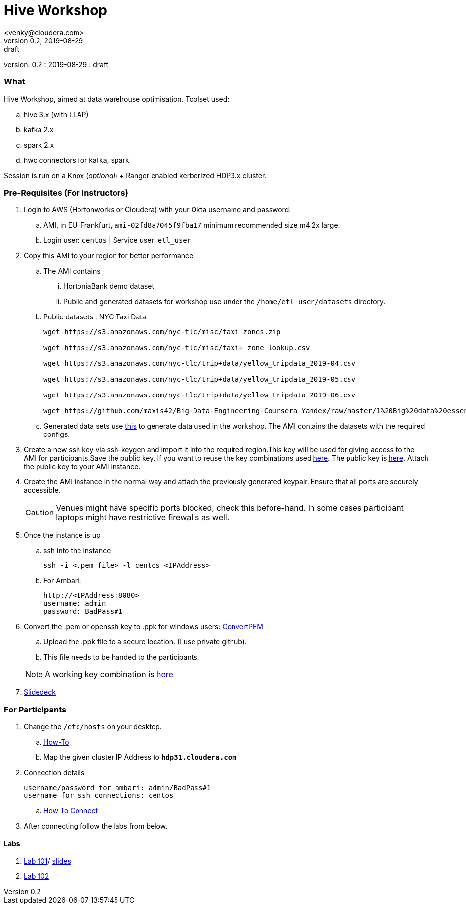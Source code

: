 = Hive Workshop
<venky@cloudera.com>
v0.2, 2019-08-29: draft
:page-layout: docs
:description: Hive Workshop
:icons: font
:uri-fontawesome: https://fontawesome.com/v4.7.0/
ifdef::env-github[]
:tip-caption: :bulb:
:note-caption: :information_source:
:important-caption: :heavy_exclamation_mark:
:caution-caption: :fire:
:warning-caption: :warning:
endif::[]
:toc:
:toc-placement!:

[colophon]
version: {revnumber}
: {revdate}
: {revremark}

[abstract]


=== What
Hive Workshop, aimed at data warehouse optimisation. Toolset used:

.. hive 3.x (with LLAP)
.. kafka 2.x
.. spark 2.x
.. hwc connectors for kafka, spark

Session is run on a Knox (_optional_) + Ranger enabled kerberized HDP3.x cluster.

=== Pre-Requisites (For Instructors)
. Login to AWS (Hortonworks or Cloudera) with your Okta username and password.
.. AMI, in EU-Frankfurt, `ami-02fd8a7045f9fba17` minimum recommended size m4.2x large.
.. Login user: `centos` | Service user: `etl_user`

. Copy this AMI to your region for better performance. 
.. The AMI contains 
... HortoniaBank demo dataset
... Public and generated datasets for workshop use under the `/home/etl_user/datasets` directory.
.. Public datasets : NYC Taxi Data
+
[source,shell]
----

wget https://s3.amazonaws.com/nyc-tlc/misc/taxi_zones.zip

wget https://s3.amazonaws.com/nyc-tlc/misc/taxi+_zone_lookup.csv

wget https://s3.amazonaws.com/nyc-tlc/trip+data/yellow_tripdata_2019-04.csv

wget https://s3.amazonaws.com/nyc-tlc/trip+data/yellow_tripdata_2019-05.csv

wget https://s3.amazonaws.com/nyc-tlc/trip+data/yellow_tripdata_2019-06.csv

wget https://github.com/maxis42/Big-Data-Engineering-Coursera-Yandex/raw/master/1%20Big%20data%20essentials/Homeworks/Week%206/data_dictionary_trip_records_yellow.pdf
----
.. Generated data sets use https://github.com/everwatchsolutions/json-data-generator[this] to generate data used in the workshop. The AMI contains the datasets with the required configs.

. Create a new ssh key via ssh-keygen and import it into the required region.This key will be used for giving access to the AMI for participants.Save the public key. If you want to reuse the key combinations used https://github.com/vsellappa/workshop/tree/master/keys[here]. The public key is https://drive.google.com/drive/folders/1D6WKX5UzZrfBW1lW_Vjw7V6U3Az7kyiE?usp=sharing[here]. Attach the public key to your AMI instance. 

. Create the AMI instance in the normal way and attach the previously generated keypair. Ensure that all ports are securely accessible.

+
CAUTION: Venues might have specific ports blocked, check this before-hand. In some cases participant laptops might have restrictive firewalls as well.

. Once the instance is up
.. ssh into the instance
+
[source,bash]
----
ssh -i <.pem file> -l centos <IPAddress> 
----
.. For Ambari:
+
[source,bash]
----
http://<IPAddress:8080> 
username: admin
password: BadPass#1
----

. Convert the .pem or openssh key to .ppk for windows users: https://aws.amazon.com/premiumsupport/knowledge-center/convert-pem-file-into-ppk/[ConvertPEM]
.. Upload the .ppk file to a secure location. (I use private github).
.. This file needs to be handed to the participants.

+ 
NOTE: A working key combination is https://github.com/vsellappa/workshop/tree/master/keys[here]

. https://docs.google.com/presentation/d/1gO60IWO483WgqU5zcP88EZIz0fykuAZ_jeio5yLv98o/edit?usp=sharing[Slidedeck]


=== For Participants
. Change the `/etc/hosts` on your desktop.
.. https://gist.github.com/zenorocha/18b10a14b2deb214dc4ce43a2d2e2992[How-To]
.. Map the given cluster IP Address to `*hdp31.cloudera.com*`

. Connection details
+
----
username/password for ambari: admin/BadPass#1
username for ssh connections: centos
----
.. https://github.com/vsellappa/workshop/tree/master/connect[How To Connect]

. After connecting follow the labs from below.

==== Labs
. https://github.com/vsellappa/workshop/tree/master/hive/Lab101[Lab 101]/ https://github.com/vsellappa/workshop/blob/master/hive/slides/Hive_Lab101_102_Workshop_ToShare.pdf[slides]

. https://github.com/vsellappa/workshop/tree/master/hive/Lab102[Lab 102]
